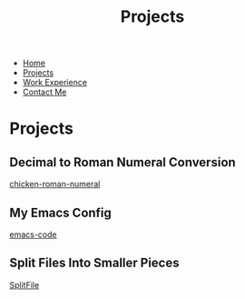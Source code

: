 #+TITLE: Projects
#+OPTIONS: toc:nil num:nil html-style:nil
#+HTML_HEAD: <link rel="stylesheet" type="text/css" href="portfolio.css" />


- [[http:index.html][Home]]
- [[http:projects.html][Projects]]
- [[http:experience.html][Work Experience]]
- [[http:contact.html][Contact Me]]



* Projects
** Decimal to Roman Numeral Conversion
   [[https://github.com/truesilver92/chicken-roman-numeral][chicken-roman-numeral]]
** My Emacs Config
   [[https://github.com/truesilver92/emacs-code][emacs-code]]
** Split Files Into Smaller Pieces
   [[https://github.com/truesilver92/SplitFile][SplitFile]]
   
